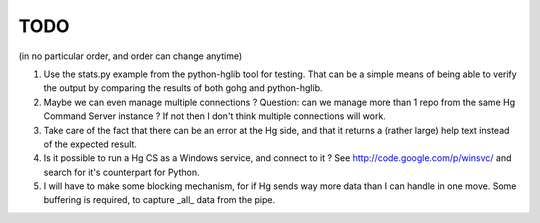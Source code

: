 TODO
****

(in no particular order, and order can change anytime)

1.  Use the stats.py example from the python-hglib tool for testing.
    That can be a simple means of being able to verify the output
    by comparing the results of both gohg and python-hglib.

#.  Maybe we can even manage multiple connections ?
    Question: can we manage more than 1 repo from the same Hg Command Server
    instance ? If not then I don't think multiple connections will work.

#.  Take care of the fact that there can be an error at the Hg side, and that it
    returns a (rather large) help text instead of the expected result.

#.  Is it possible to run a Hg CS as a Windows service, and connect to it ?
    See http://code.google.com/p/winsvc/ and search for it's counterpart for Python.

#.  I will have to make some blocking mechanism, for if Hg sends way more data than
    I can handle in one move. Some buffering is required, to capture _all_ data
    from the pipe.

